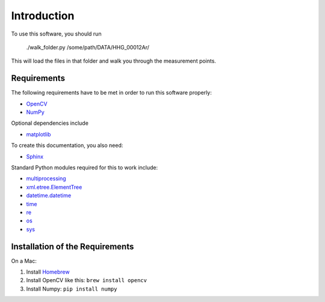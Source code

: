Introduction
============

To use this software, you should run

  ./walk_folder.py /some/path/DATA/HHG_00012Ar/

This will load the files in that folder and
walk you through the measurement points.


Requirements
------------

The following requirements have to be met in order to run this software properly:

* OpenCV_
* NumPy_

Optional dependencies include

* matplotlib_

To create this documentation, you also need:

* Sphinx_

Standard Python modules required for this to work include:

* multiprocessing_
* xml.etree.ElementTree_
* datetime.datetime_
* time_
* re_
* os_
* sys_

.. _OpenCV: http://opencv.willowgarage.com/wiki/
.. _OpenCV-Docs: http://docs.opencv.org/
.. _NumPy: http://numpy.scipy.org/
.. _matplotlib: http://matplotlib.sourceforge.net/
.. _Sphinx: http://sphinx.pocoo.org/

.. _multiprocessing: http://docs.python.org/library/multiprocessing.html
.. _xml.etree.ElementTree: http://docs.python.org/library/xml.etree.elementtree.html
.. _datetime.datetime: http://docs.python.org/library/datetime.html#datetime.datetime
.. _time: http://docs.python.org/library/time.html
.. _re: http://docs.python.org/library/re.html
.. _os: http://docs.python.org/library/os.html
.. _sys: http://docs.python.org/library/sys.html


Installation of the Requirements
--------------------------------

On a Mac:

1. Install Homebrew_
2. Install OpenCV like this: ``brew install opencv``
3. Install Numpy: ``pip install numpy``


.. _Homebrew: http://mxcl.github.com/homebrew/
